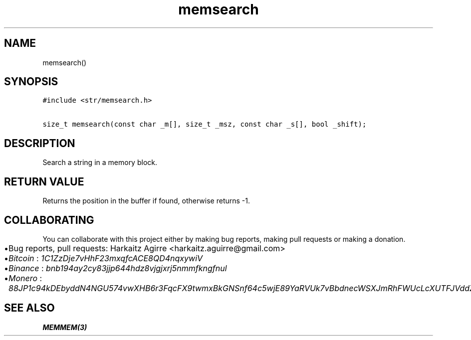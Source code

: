 .\" Automatically generated by Pandoc 2.1.1
.\"
.TH "memsearch" "3" "" "" ""
.hy
.SH NAME
.PP
memsearch()
.SH SYNOPSIS
.nf
\f[C]
#include\ <str/memsearch.h>

size_t\ memsearch(const\ char\ _m[],\ size_t\ _msz,\ const\ char\ _s[],\ bool\ _shift);
\f[]
.fi
.SH DESCRIPTION
.PP
Search a string in a memory block.
.SH RETURN VALUE
.PP
Returns the position in the buffer if found, otherwise returns \-1.
.SH COLLABORATING
.PP
You can collaborate with this project either by making bug reports,
making pull requests or making a donation.
.IP \[bu] 2
Bug reports, pull requests: Harkaitz Agirre <harkaitz.aguirre@gmail.com>
.IP \[bu] 2
\f[I]Bitcoin\f[] : \f[I]1C1ZzDje7vHhF23mxqfcACE8QD4nqxywiV\f[]
.IP \[bu] 2
\f[I]Binance\f[] : \f[I]bnb194ay2cy83jjp644hdz8vjgjxrj5nmmfkngfnul\f[]
.IP \[bu] 2
\f[I]Monero\f[] :
\f[I]88JP1c94kDEbyddN4NGU574vwXHB6r3FqcFX9twmxBkGNSnf64c5wjE89YaRVUk7vBbdnecWSXJmRhFWUcLcXUTFJVddZti\f[]
.SH SEE ALSO
.PP
\f[B]MEMMEM(3)\f[]
